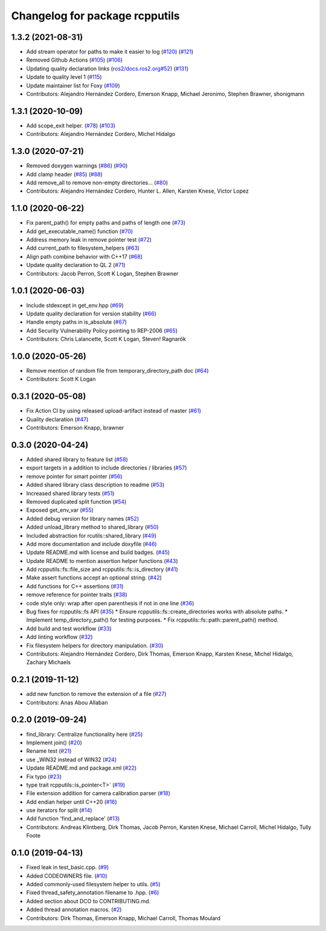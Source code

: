 ^^^^^^^^^^^^^^^^^^^^^^^^^^^^^^^
Changelog for package rcpputils
^^^^^^^^^^^^^^^^^^^^^^^^^^^^^^^

1.3.2 (2021-08-31)
------------------
* Add stream operator for paths to make it easier to log (`#120 <https://github.com/ros2/rcpputils/issues/120>`_) (`#121 <https://github.com/ros2/rcpputils/issues/121>`_)
* Removed Github Actions (`#105 <https://github.com/ros2/rcpputils/issues/105>`_) (`#106 <https://github.com/ros2/rcpputils/issues/106>`_)
* Updating quality declaration links (`ros2/docs.ros2.org#52 <https://github.com/ros2/docs.ros2.org/issues/52>`_) (`#131 <https://github.com/ros2/rcpputils/issues/131>`_)
* Update to quality level 1 (`#115 <https://github.com/ros2/rcpputils/issues/115>`_)
* Update maintainer list for Foxy (`#109 <https://github.com/ros2/rcpputils/issues/109>`_)
* Contributors: Alejandro Hernández Cordero, Emerson Knapp, Michael Jeronimo, Stephen Brawner, shonigmann

1.3.1 (2020-10-09)
------------------
* Add scope_exit helper. (`#78 <https://github.com/ros2/rcpputils//issues/78>`_) (`#103 <https://github.com/ros2/rcpputils//issues/103>`_)
* Contributors: Alejandro Hernández Cordero, Michel Hidalgo

1.3.0 (2020-07-21)
------------------
* Removed doxygen warnings (`#86 <https://github.com/ros2/rcpputils/issues/86>`_) (`#90 <https://github.com/ros2/rcpputils/issues/90>`_)
* Add clamp header (`#85 <https://github.com/ros2/rcpputils/issues/85>`_) (`#88 <https://github.com/ros2/rcpputils/issues/88>`_)
* Add remove_all to remove non-empty directories… (`#80 <https://github.com/ros2/rcpputils/issues/80>`_)
* Contributors: Alejandro Hernández Cordero, Hunter L. Allen, Karsten Knese, Victor Lopez

1.1.0 (2020-06-22)
------------------
* Fix parent_path() for empty paths and paths of length one (`#73 <https://github.com/ros2/rcpputils/issues/73>`_)
* Add get_executable_name() function (`#70 <https://github.com/ros2/rcpputils/issues/70>`_)
* Address memory leak in remove pointer test (`#72 <https://github.com/ros2/rcpputils/issues/72>`_)
* Add current_path to filesystem_helpers (`#63 <https://github.com/ros2/rcpputils/issues/63>`_)
* Align path combine behavior with C++17 (`#68 <https://github.com/ros2/rcpputils/issues/68>`_)
* Update quality declaration to QL 2 (`#71 <https://github.com/ros2/rcpputils/issues/71>`_)
* Contributors: Jacob Perron, Scott K Logan, Stephen Brawner

1.0.1 (2020-06-03)
------------------
* Include stdexcept in get_env.hpp (`#69 <https://github.com/ros2/rcpputils/issues/69>`_)
* Update quality declaration for version stability (`#66 <https://github.com/ros2/rcpputils/issues/66>`_)
* Handle empty paths in is_absolute (`#67 <https://github.com/ros2/rcpputils/issues/67>`_)
* Add Security Vulnerability Policy pointing to REP-2006 (`#65 <https://github.com/ros2/rcpputils/issues/65>`_)
* Contributors: Chris Lalancette, Scott K Logan, Steven! Ragnarök

1.0.0 (2020-05-26)
------------------
* Remove mention of random file from temporary_directory_path doc (`#64 <https://github.com/ros2/rcpputils/issues/64>`_)
* Contributors: Scott K Logan

0.3.1 (2020-05-08)
------------------
* Fix Action CI by using released upload-artifact instead of master (`#61 <https://github.com/ros2/rcpputils/issues/61>`_)
* Quality declaration (`#47 <https://github.com/ros2/rcpputils/issues/47>`_)
* Contributors: Emerson Knapp, brawner

0.3.0 (2020-04-24)
------------------
* Added shared library to feature list (`#58 <https://github.com/ros2/rcpputils/issues/58>`_)
* export targets in a addition to include directories / libraries (`#57 <https://github.com/ros2/rcpputils/issues/57>`_)
* remove pointer for smart pointer (`#56 <https://github.com/ros2/rcpputils/issues/56>`_)
* Added shared library class description to readme (`#53 <https://github.com/ros2/rcpputils/issues/53>`_)
* Increased shared library tests (`#51 <https://github.com/ros2/rcpputils/issues/51>`_)
* Removed duplicated split function (`#54 <https://github.com/ros2/rcpputils/issues/54>`_)
* Exposed get_env_var (`#55 <https://github.com/ros2/rcpputils/issues/55>`_)
* Added debug version for library names (`#52 <https://github.com/ros2/rcpputils/issues/52>`_)
* Added unload_library method to shared_library (`#50 <https://github.com/ros2/rcpputils/issues/50>`_)
* Included abstraction for rcutils::shared_library (`#49 <https://github.com/ros2/rcpputils/issues/49>`_)
* Add more documentation and include doxyfile (`#46 <https://github.com/ros2/rcpputils/issues/46>`_)
* Update README.md with license and build badges. (`#45 <https://github.com/ros2/rcpputils/issues/45>`_)
* Update README to mention assertion helper functions (`#43 <https://github.com/ros2/rcpputils/issues/43>`_)
* Add rcpputils::fs::file_size and rcpputils::fs::is_directory (`#41 <https://github.com/ros2/rcpputils/issues/41>`_)
* Make assert functions accept an optional string. (`#42 <https://github.com/ros2/rcpputils/issues/42>`_)
* Add functions for C++ assertions (`#31 <https://github.com/ros2/rcpputils/issues/31>`_)
* remove reference for pointer traits (`#38 <https://github.com/ros2/rcpputils/issues/38>`_)
* code style only: wrap after open parenthesis if not in one line (`#36 <https://github.com/ros2/rcpputils/issues/36>`_)
* Bug fixes for rcpputils::fs API (`#35 <https://github.com/ros2/rcpputils/issues/35>`_)
  * Ensure rcpputils::fs::create_directories works with absolute paths.
  * Implement temp_directory_path() for testing purposes.
  * Fix rcpputils::fs::path::parent_path() method.
* Add build and test workflow (`#33 <https://github.com/ros2/rcpputils/issues/33>`_)
* Add linting workflow (`#32 <https://github.com/ros2/rcpputils/issues/32>`_)
* Fix filesystem helpers for directory manipulation. (`#30 <https://github.com/ros2/rcpputils/issues/30>`_)
* Contributors: Alejandro Hernández Cordero, Dirk Thomas, Emerson Knapp, Karsten Knese, Michel Hidalgo, Zachary Michaels

0.2.1 (2019-11-12)
------------------
* add new function to remove the extension of a file (`#27 <https://github.com/ros2/rcpputils/pull/27>`_)
* Contributors: Anas Abou Allaban

0.2.0 (2019-09-24)
------------------
* find_library: Centralize functionality here (`#25 <https://github.com/ros2/rcpputils/issues/25>`_)
* Implement join() (`#20 <https://github.com/ros2/rcpputils/issues/20>`_)
* Rename test (`#21 <https://github.com/ros2/rcpputils/issues/21>`_)
* use _WIN32 instead of WIN32 (`#24 <https://github.com/ros2/rcpputils/issues/24>`_)
* Update README.md and package.xml (`#22 <https://github.com/ros2/rcpputils/issues/22>`_)
* Fix typo (`#23 <https://github.com/ros2/rcpputils/issues/23>`_)
* type trait rcpputils::is_pointer<T>` (`#19 <https://github.com/ros2/rcpputils/issues/19>`_)
* File extension addition for camera calibration parser (`#18 <https://github.com/ros2/rcpputils/issues/18>`_)
* Add endian helper until C++20 (`#16 <https://github.com/ros2/rcpputils/issues/16>`_)
* use iterators for split (`#14 <https://github.com/ros2/rcpputils/issues/14>`_)
* Add function 'find_and_replace' (`#13 <https://github.com/ros2/rcpputils/issues/13>`_)
* Contributors: Andreas Klintberg, Dirk Thomas, Jacob Perron, Karsten Knese, Michael Carroll, Michel Hidalgo, Tully Foote

0.1.0 (2019-04-13)
------------------
* Fixed leak in test_basic.cpp. (`#9 <https://github.com/ros2/rcpputils/issues/9>`_)
* Added CODEOWNERS file. (`#10 <https://github.com/ros2/rcpputils/issues/10>`_)
* Added commonly-used filesystem helper to utils. (`#5 <https://github.com/ros2/rcpputils/issues/5>`_)
* Fixed thread_safety_annotation filename to .hpp. (`#6 <https://github.com/ros2/rcpputils/issues/6>`_)
* Added section about DCO to CONTRIBUTING.md.
* Added thread annotation macros. (`#2 <https://github.com/ros2/rcpputils/issues/2>`_)
* Contributors: Dirk Thomas, Emerson Knapp, Michael Carroll, Thomas Moulard
